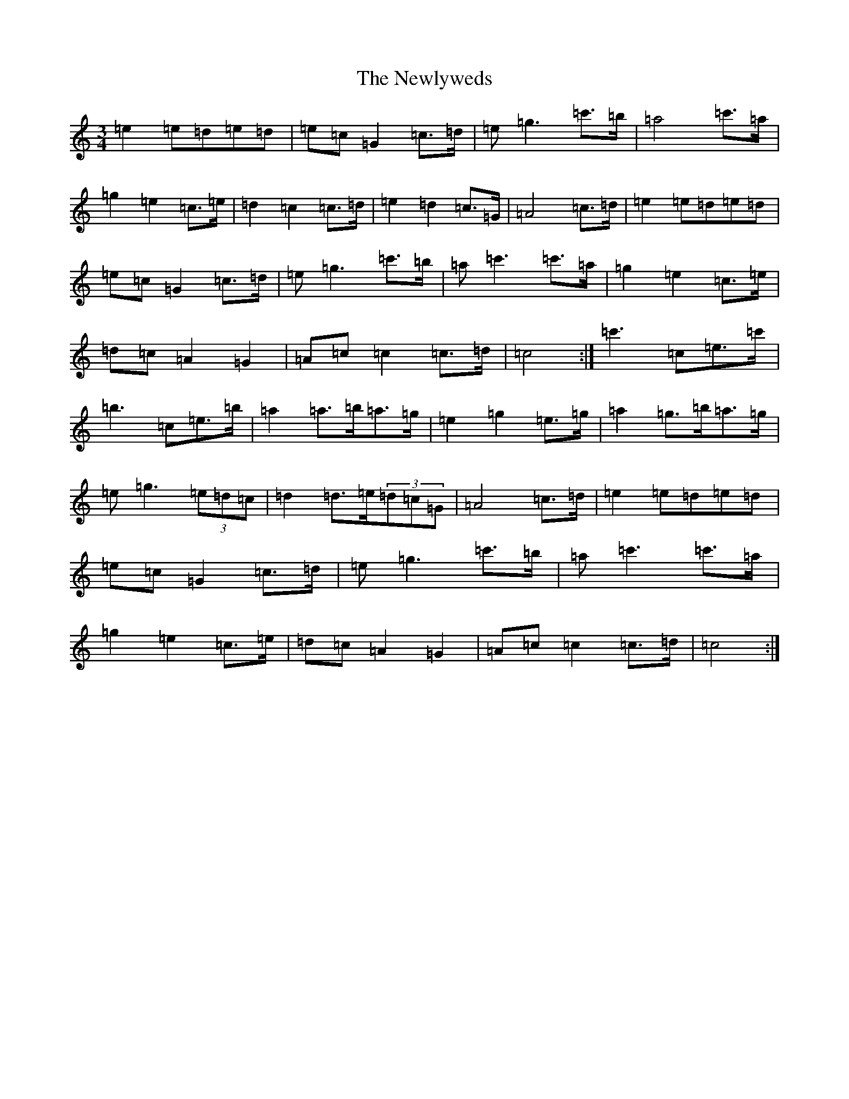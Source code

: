 X: 15465
T: Newlyweds, The
S: https://thesession.org/tunes/7921#setting19192
R: waltz
M:3/4
L:1/8
K: C Major
=e2=e=d=e=d|=e=c=G2=c>=d|=e=g3=c'>=b|=a4=c'>=a|=g2=e2=c>=e|=d2=c2=c>=d|=e2=d2=c>=G|=A4=c>=d|=e2=e=d=e=d|=e=c=G2=c>=d|=e=g3=c'>=b|=a=c'3=c'>=a|=g2=e2=c>=e|=d=c=A2=G2|=A=c=c2=c>=d|=c4:|=c'3=c=e>=c'|=b3=c=e>=b|=a2=a>=b=a>=g|=e2=g2=e>=g|=a2=g>=b=a>=g|=e=g3(3=e=d=c|=d2=d>=e(3=d=c=G|=A4=c>=d|=e2=e=d=e=d|=e=c=G2=c>=d|=e=g3=c'>=b|=a=c'3=c'>=a|=g2=e2=c>=e|=d=c=A2=G2|=A=c=c2=c>=d|=c4:|